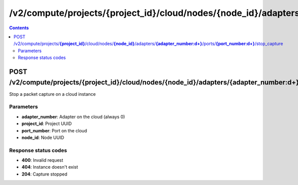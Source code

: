 /v2/compute/projects/{project_id}/cloud/nodes/{node_id}/adapters/{adapter_number:\d+}/ports/{port_number:\d+}/stop_capture
------------------------------------------------------------------------------------------------------------------------------------------

.. contents::

POST /v2/compute/projects/**{project_id}**/cloud/nodes/**{node_id}**/adapters/**{adapter_number:\d+}**/ports/**{port_number:\d+}**/stop_capture
~~~~~~~~~~~~~~~~~~~~~~~~~~~~~~~~~~~~~~~~~~~~~~~~~~~~~~~~~~~~~~~~~~~~~~~~~~~~~~~~~~~~~~~~~~~~~~~~~~~~~~~~~~~~~~~~~~~~~~~~~~~~~~~~~~~~~~~~~~~~~~~~~~~~~~~~~~~~~~
Stop a packet capture on a cloud instance

Parameters
**********
- **adapter_number**: Adapter on the cloud (always 0)
- **project_id**: Project UUID
- **port_number**: Port on the cloud
- **node_id**: Node UUID

Response status codes
**********************
- **400**: Invalid request
- **404**: Instance doesn't exist
- **204**: Capture stopped

